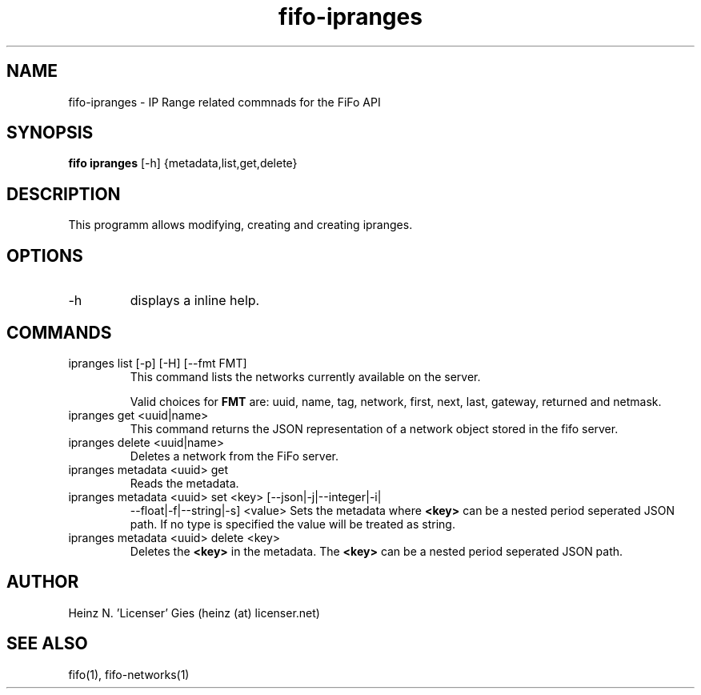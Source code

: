 .TH fifo-ipranges 1  "Jan 1, 2014" "version 0.1.27" "USER COMMANDS"
.SH NAME
fifo-ipranges \- IP Range related commnads for the FiFo API
.SH SYNOPSIS
.B fifo ipranges
[\-h] {metadata,list,get,delete}

.SH DESCRIPTION
This programm allows modifying, creating and creating ipranges.

.SH OPTIONS
.TP
\-h
displays a inline help.

.SH COMMANDS
.TP
ipranges list [\-p] [\-H] [\-\-fmt FMT]
This command lists the networks currently available on the server.

Valid choices for
.B FMT
are: uuid, name, tag, network, first, next, last, gateway, returned and netmask.
.TP
ipranges get <uuid|name>
This command returns the JSON representation of a network object stored
in the fifo server.
.TP
ipranges delete <uuid|name>
Deletes a network from the FiFo server.
.TP
ipranges metadata <uuid> get
Reads the metadata.
.TP
ipranges metadata <uuid> set <key> [\-\-json|\-j|\-\-integer|\-i|
\-\-float|\-f|\-\-string|\-s] <value>
Sets the metadata where
.B <key>
can be a nested period seperated JSON path. If no type is
specified the value will be treated as string.
.TP
ipranges metadata <uuid> delete <key>
Deletes the
.B <key>
in the metadata. The
.B <key>
can be a nested period seperated JSON path.

.SH AUTHOR
Heinz N. 'Licenser' Gies (heinz (at) licenser.net)

.SH SEE ALSO
fifo(1), fifo-networks(1)
